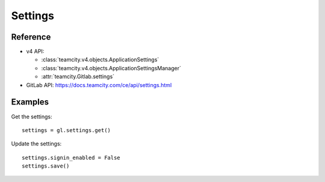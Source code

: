 ########
Settings
########

Reference
---------

* v4 API:

  + :class:`teamcity.v4.objects.ApplicationSettings`
  + :class:`teamcity.v4.objects.ApplicationSettingsManager`
  + :attr:`teamcity.Gitlab.settings`

* GitLab API: https://docs.teamcity.com/ce/api/settings.html

Examples
--------

Get the settings::

    settings = gl.settings.get()

Update the settings::

    settings.signin_enabled = False
    settings.save()
